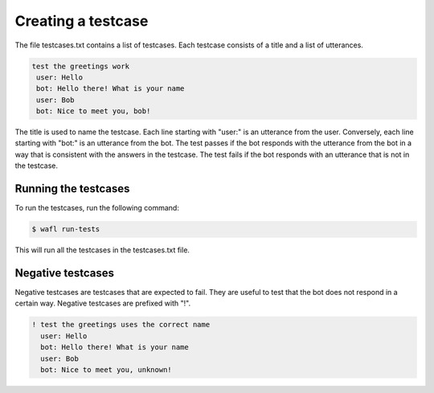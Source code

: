 Creating a testcase
===================

The file testcases.txt contains a list of testcases.
Each testcase consists of a title and a list of utterances.

.. code-block:: bash

    test the greetings work
     user: Hello
     bot: Hello there! What is your name
     user: Bob
     bot: Nice to meet you, bob!


The title is used to name the testcase.
Each line starting with "user:" is an utterance from the user.
Conversely, each line starting with "bot:" is an utterance from the bot.
The test passes if the bot responds with the utterance from the bot in a way that is consistent with the
answers in the testcase.
The test fails if the bot responds with an utterance that is not in the testcase.


Running the testcases
---------------------

To run the testcases, run the following command:

.. code-block:: bash

    $ wafl run-tests

This will run all the testcases in the testcases.txt file.


Negative testcases
------------------

Negative testcases are testcases that are expected to fail.
They are useful to test that the bot does not respond in a certain way.
Negative testcases are prefixed with "!".

.. code-block:: bash

    ! test the greetings uses the correct name
      user: Hello
      bot: Hello there! What is your name
      user: Bob
      bot: Nice to meet you, unknown!